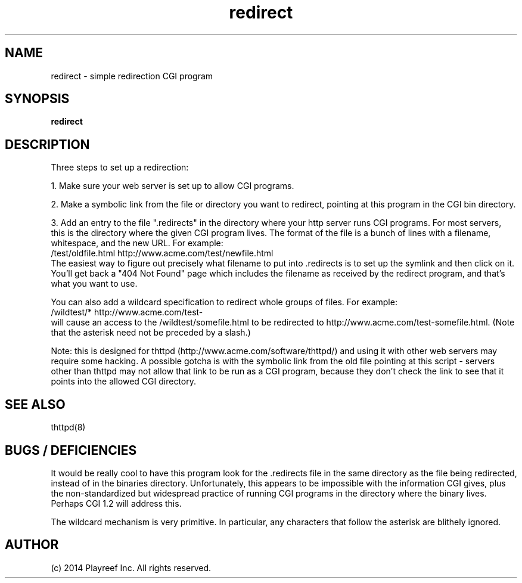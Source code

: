 .TH redirect 8 "23 September 1995"
.SH NAME
redirect - simple redirection CGI program
.SH SYNOPSIS
.B redirect
.SH DESCRIPTION
.PP
Three steps to set up a redirection:
.PP
1. Make sure your web server is set up to allow CGI programs.
.PP
2. Make a symbolic link from the file or directory you want to redirect,
pointing at this program in the CGI bin directory.
.PP
3. Add an entry to the file ".redirects" in the directory where your
http server runs CGI programs.  For most servers, this is the
directory where the given CGI program lives.  The format of the
file is a bunch of lines with a filename, whitespace, and the new
URL.  For example:
.nf
  /test/oldfile.html    http://www.acme.com/test/newfile.html
.fi
The easiest way to figure out precisely what filename to put into .redirects
is to set up the symlink and then click on it.
You'll get back a "404 Not Found" page which includes the filename
as received by the redirect program, and that's what you want to use.
.PP
You can also add a wildcard specification to redirect whole groups of files.
For example:
.nf
  /wildtest/*          http://www.acme.com/test-
.fi
will cause an access to the /wildtest/somefile.html to be redirected to
http://www.acme.com/test-somefile.html. (Note that the asterisk need not
be preceded by a slash.)
.PP
Note: this is designed for thttpd (http://www.acme.com/software/thttpd/)
and using it with other web servers may require some hacking.  A possible
gotcha is with the symbolic link from the old file pointing at this
script - servers other than thttpd may not allow that link to be run
as a CGI program, because they don't check the link to see that it
points into the allowed CGI directory.
.SH "SEE ALSO"
thttpd(8)
.SH "BUGS / DEFICIENCIES"
.PP
It would be really cool to have this program look for
the .redirects file in the same directory as the file being redirected,
instead of in the binaries directory.  Unfortunately, this appears
to be impossible with the information CGI gives, plus the non-standardized
but widespread practice of running CGI programs in the directory where
the binary lives.  Perhaps CGI 1.2 will address this.
.PP
The wildcard mechanism is very primitive.
In particular, any characters that follow the asterisk are blithely
ignored.
.SH AUTHOR
(c) 2014  Playreef Inc.
All rights reserved.
.\" Redistribution and use in source and binary forms, with or without
.\" modification, are permitted provided that the following conditions
.\" are met:
.\" 1. Redistributions of source code must retain the above copyright
.\"    notice, this list of conditions and the following disclaimer.
.\" 2. Redistributions in binary form must reproduce the above copyright
.\"    notice, this list of conditions and the following disclaimer in the
.\"    documentation and/or other materials provided with the distribution.
.\"
.\" THIS SOFTWARE IS PROVIDED BY THE AUTHOR AND CONTRIBUTORS ``AS IS'' AND
.\" ANY EXPRESS OR IMPLIED WARRANTIES, INCLUDING, BUT NOT LIMITED TO, THE
.\" IMPLIED WARRANTIES OF MERCHANTABILITY AND FITNESS FOR A PARTICULAR PURPOSE
.\" ARE DISCLAIMED.  IN NO EVENT SHALL THE AUTHOR OR CONTRIBUTORS BE LIABLE
.\" FOR ANY DIRECT, INDIRECT, INCIDENTAL, SPECIAL, EXEMPLARY, OR CONSEQUENTIAL
.\" DAMAGES (INCLUDING, BUT NOT LIMITED TO, PROCUREMENT OF SUBSTITUTE GOODS
.\" OR SERVICES; LOSS OF USE, DATA, OR PROFITS; OR BUSINESS INTERRUPTION)
.\" HOWEVER CAUSED AND ON ANY THEORY OF LIABILITY, WHETHER IN CONTRACT, STRICT
.\" LIABILITY, OR TORT (INCLUDING NEGLIGENCE OR OTHERWISE) ARISING IN ANY WAY
.\" OUT OF THE USE OF THIS SOFTWARE, EVEN IF ADVISED OF THE POSSIBILITY OF
.\" SUCH DAMAGE.
